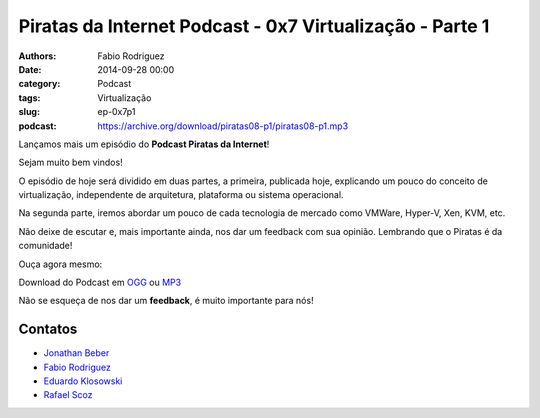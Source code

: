 Piratas da Internet Podcast - 0x7 Virtualização - Parte 1
=========================================================

:authors: Fabio Rodriguez
:date: 2014-09-28 00:00
:category: Podcast
:tags: Virtualização
:slug: ep-0x7p1
:podcast: https://archive.org/download/piratas08-p1/piratas08-p1.mp3


.. _OGG: https://archive.org/download/piratas08-p1/piratas08-p1.ogg
.. _MP3: https://archive.org/download/piratas08-p1/piratas08-p1.mp3

.. _Jonathan Beber: https://twitter.com/jonathanbeber
.. _Fabio Rodriguez: https://twitter.com/fabiolrodriguez
.. _Eduardo Klosowski: https://eduardoklosowski.wordpress.com/
.. _Rafael Scoz: https://twitter.com/scozrafa


Lançamos mais um episódio do **Podcast Piratas da Internet**!

Sejam muito bem vindos!

O episódio de hoje será dividido em duas partes, a primeira, publicada hoje, explicando um pouco do conceito de virtualização, independente de arquitetura, plataforma ou sistema operacional.

Na segunda parte, iremos abordar um pouco de cada tecnologia de mercado como VMWare, Hyper-V, Xen, KVM, etc.

Não deixe de escutar e, mais importante ainda, nos dar um feedback com sua opinião. Lembrando que o Piratas é da comunidade!

Ouça agora mesmo:

.. raw:: html

  <audio controls>
    Seu navegador não suporta o player.
    <source src="https://archive.org/download/piratas08-p1/piratas08-p1.ogg" type="audio/ogg">
    <source src="https://archive.org/download/piratas08-p1/piratas08-p1.mp3" type="audio/mpeg">
  </audio>

Download do Podcast em OGG_ ou MP3_

Não se esqueça de nos dar um **feedback**, é muito importante para nós!


Contatos
--------

- `Jonathan Beber`_
- `Fabio Rodriguez`_
- `Eduardo Klosowski`_
- `Rafael Scoz`_
